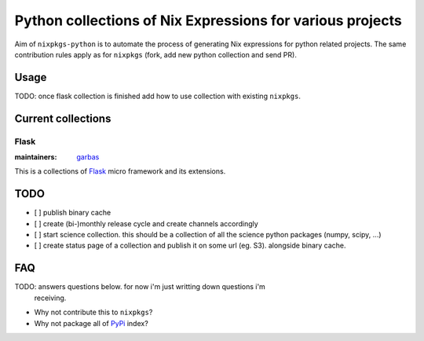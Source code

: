 Python collections of Nix Expressions for various projects
==========================================================

Aim of ``nixpkgs-python`` is to automate the process of generating Nix
expressions for python related projects. The same contribution rules apply as
for ``nixpkgs`` (fork, add new python collection and send PR).


Usage
-----

TODO: once flask collection is finished add how to use collection with existing
``nixpkgs``.


Current collections
-------------------

Flask
^^^^^

:maintainers: `garbas`_

This is a collections of Flask_ micro framework and its extensions.


TODO
----

- [ ] publish binary cache

- [ ] create (bi-)monthly release cycle and create channels accordingly

- [ ] start science collection. this should be a collection of all the science
  python packages (numpy, scipy, ...)
  
- [ ] create status page of a collection and publish it on some url (eg. S3).
  alongside binary cache.


FAQ
---

TODO: answers questions below. for now i'm just writting down questions i'm
      receiving.

- Why not contribute this to ``nixpkgs``?

- Why not package all of PyPi_ index?


.. _Flask: http://flask.pocoo.org
.. _PyPi: https://pypi.python.org
.. _garbas: https://github.com/garbas
